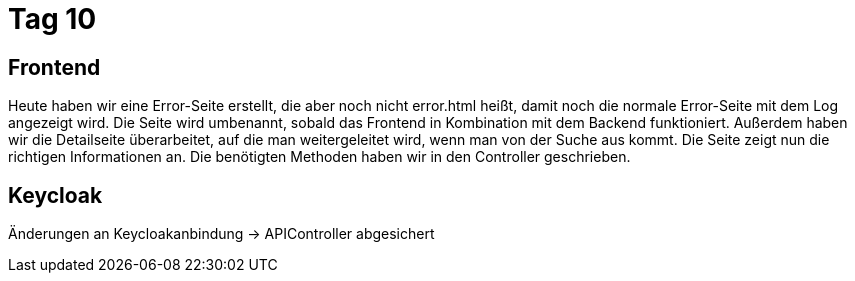 = Tag 10

== Frontend
Heute haben wir eine Error-Seite erstellt, die aber noch nicht error.html heißt, damit noch die normale Error-Seite mit dem Log angezeigt wird. Die Seite wird umbenannt, sobald das Frontend in Kombination mit dem Backend funktioniert.
Außerdem haben wir die Detailseite überarbeitet, auf die man weitergeleitet wird, wenn man von der Suche aus kommt. Die Seite zeigt nun die richtigen Informationen an. Die benötigten Methoden haben wir in den Controller geschrieben.

== Keycloak
Änderungen an Keycloakanbindung -> APIController abgesichert